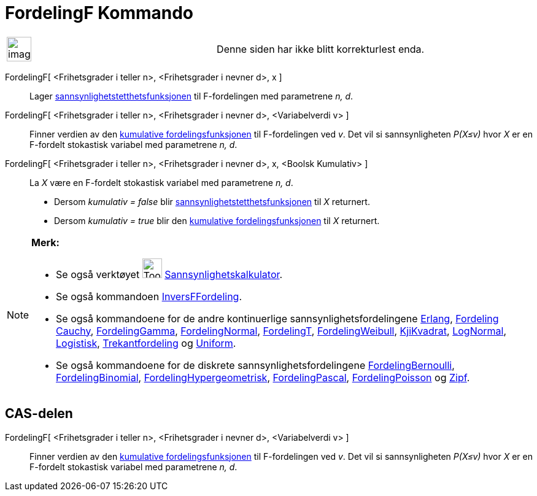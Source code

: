 = FordelingF Kommando
:page-en: commands/FDistribution
ifdef::env-github[:imagesdir: /nb/modules/ROOT/assets/images]

[width="100%",cols="50%,50%",]
|===
a|
image:Ambox_content.png[image,width=40,height=40]

|Denne siden har ikke blitt korrekturlest enda.
|===

FordelingF[ <Frihetsgrader i teller n>, <Frihetsgrader i nevner d>, x ]::
  Lager https://en.wikipedia.org/wiki/no:Tetthetsfunksjon[sannsynlighetstetthetsfunksjonen] til F-fordelingen med
  parametrene _n, d_.
FordelingF[ <Frihetsgrader i teller n>, <Frihetsgrader i nevner d>, <Variabelverdi v> ]::
  Finner verdien av den https://en.wikipedia.org/wiki/no:Kumulativ_fordelingsfunksjon[kumulative fordelingsfunksjonen]
  til F-fordelingen ved _v_. Det vil si sannsynligheten _P(X≤v)_ hvor _X_ er en F-fordelt stokastisk variabel med
  parametrene _n, d_.
FordelingF[ <Frihetsgrader i teller n>, <Frihetsgrader i nevner d>, x, <Boolsk Kumulativ> ]::
  La _X_ være en F-fordelt stokastisk variabel med parametrene _n, d_.
  * Dersom _kumulativ = false_ blir https://en.wikipedia.org/wiki/no:Tetthetsfunksjon[sannsynlighetstetthetsfunksjonen]
  til _X_ returnert.
  * Dersom _kumulativ = true_ blir den https://en.wikipedia.org/wiki/no:Kumulativ_fordelingsfunksjon[kumulative
  fordelingsfunksjonen] til _X_ returnert.

[NOTE]
====

*Merk:*

* Se også verktøyet image:Tool_Probability_Calculator.gif[Tool Probability Calculator.gif,width=32,height=32]
xref:/tools/Sannsynlighetskalkulator.adoc[Sannsynlighetskalkulator].
* Se også kommandoen xref:/commands/InversFFordeling.adoc[InversFFordeling].
* Se også kommandoene for de andre kontinuerlige sannsynlighetsfordelingene xref:/commands/Erlang.adoc[Erlang],
xref:/commands/FordelingCauchy.adoc[Fordeling Cauchy], xref:/commands/FordelingGamma.adoc[FordelingGamma],
xref:/commands/FordelingNormal.adoc[FordelingNormal], xref:/commands/FordelingT.adoc[FordelingT],
xref:/commands/FordelingWeibull.adoc[FordelingWeibull], xref:/commands/KjiKvadrat.adoc[KjiKvadrat],
xref:/commands/LogNormal.adoc[LogNormal], xref:/commands/Logistisk.adoc[Logistisk],
xref:/commands/Trekantfordeling.adoc[Trekantfordeling] og xref:/commands/Uniform.adoc[Uniform].
* Se også kommandoene for de diskrete sannsynlighetsfordelingene
xref:/commands/FordelingBernoulli.adoc[FordelingBernoulli], xref:/commands/FordelingBinomial.adoc[FordelingBinomial],
xref:/commands/FordelingHypergeometrisk.adoc[FordelingHypergeometrisk],
xref:/commands/FordelingPascal.adoc[FordelingPascal], xref:/commands/FordelingPoisson.adoc[FordelingPoisson] og
xref:/commands/Zipf.adoc[Zipf].

====

== CAS-delen

FordelingF[ <Frihetsgrader i teller n>, <Frihetsgrader i nevner d>, <Variabelverdi v> ]::
  Finner verdien av den https://en.wikipedia.org/wiki/no:Kumulativ_fordelingsfunksjon[kumulative fordelingsfunksjonen]
  til F-fordelingen ved _v_. Det vil si sannsynligheten _P(X≤v)_ hvor _X_ er en F-fordelt stokastisk variabel med
  parametrene _n, d_.
